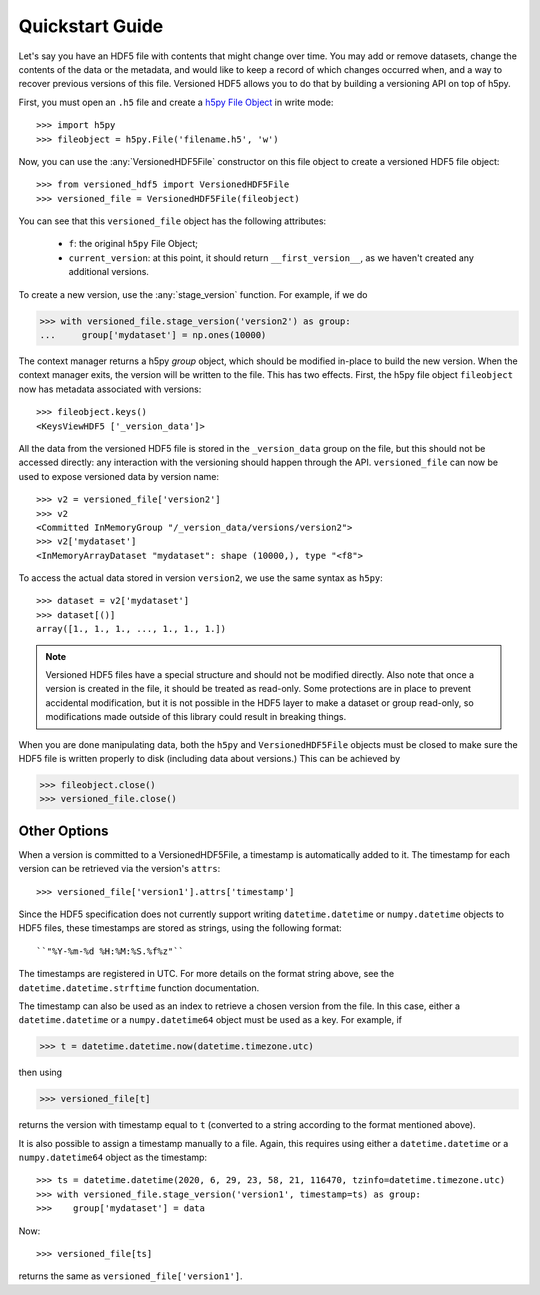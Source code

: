 Quickstart Guide
================

Let's say you have an HDF5 file with contents that might change over time. You
may add or remove datasets, change the contents of the data or the metadata, and
would like to keep a record of which changes occurred when, and a way to recover
previous versions of this file. Versioned HDF5 allows you to do that by building
a versioning API on top of h5py.

First, you must open an ``.h5`` file and create a `h5py File Object
<http://docs.h5py.org/en/stable/high/file.html>`__ in write mode::

  >>> import h5py
  >>> fileobject = h5py.File('filename.h5', 'w')

Now, you can use the :any:`VersionedHDF5File` constructor on this file object to
create a versioned HDF5 file object::

  >>> from versioned_hdf5 import VersionedHDF5File
  >>> versioned_file = VersionedHDF5File(fileobject)

You can see that this ``versioned_file`` object has the following attributes:

  - ``f``: the original ``h5py`` File Object;
  - ``current_version``: at this point, it should return ``__first_version__``,
    as we haven't created any additional versions.

To create a new version, use the :any:`stage_version` function. For example, if
we do

.. code::

  >>> with versioned_file.stage_version('version2') as group:
  ...     group['mydataset'] = np.ones(10000)

The context manager returns a h5py *group* object, which should be modified
in-place to build the new version. When the context manager exits, the version
will be written to the file. This has two effects. First, the h5py file object
``fileobject`` now has metadata associated with versions::

  >>> fileobject.keys()
  <KeysViewHDF5 ['_version_data']>

All the data from the versioned HDF5 file is stored in the ``_version_data``
group on the file, but this should not be accessed directly: any interaction
with the versioning should happen through the API. ``versioned_file`` can now be
used to expose versioned data by version name::

  >>> v2 = versioned_file['version2']
  >>> v2
  <Committed InMemoryGroup "/_version_data/versions/version2">
  >>> v2['mydataset']
  <InMemoryArrayDataset "mydataset": shape (10000,), type "<f8">

To access the actual data stored in version ``version2``, we use the same syntax
as ``h5py``::

  >>> dataset = v2['mydataset']
  >>> dataset[()]
  array([1., 1., 1., ..., 1., 1., 1.])

.. note::

   Versioned HDF5 files have a special structure and should not be modified
   directly. Also note that once a version is created in the file, it should be
   treated as read-only. Some protections are in place to prevent accidental
   modification, but it is not possible in the HDF5 layer to make a dataset or
   group read-only, so modifications made outside of this library could result
   in breaking things.

When you are done manipulating data, both the ``h5py`` and ``VersionedHDF5File``
objects must be closed to make sure the HDF5 file is written properly to disk
(including data about versions.) This can be achieved by

.. code::

  >>> fileobject.close()
  >>> versioned_file.close()


Other Options
-------------

When a version is committed to a VersionedHDF5File, a timestamp is automatically
added to it. The timestamp for each version can be retrieved via the version's
``attrs``::

  >>> versioned_file['version1'].attrs['timestamp']

Since the HDF5 specification does not currently support writing
``datetime.datetime`` or ``numpy.datetime`` objects to HDF5 files, these timestamps
are stored as strings, using the following format::

  ``"%Y-%m-%d %H:%M:%S.%f%z"``

The timestamps are registered in UTC. For more details on the format string
above, see the ``datetime.datetime.strftime`` function documentation.

The timestamp can also be used as an index to retrieve a chosen version from the
file. In this case, either a ``datetime.datetime`` or a ``numpy.datetime64`` object
must be used as a key. For example, if

.. code::

  >>> t = datetime.datetime.now(datetime.timezone.utc)

then using

.. code::

  >>> versioned_file[t]

returns the version with timestamp equal to ``t`` (converted to a string according
to the format mentioned above).

It is also possible to assign a timestamp manually to a file. Again, this
requires using either a ``datetime.datetime`` or a ``numpy.datetime64`` object as
the timestamp::

  >>> ts = datetime.datetime(2020, 6, 29, 23, 58, 21, 116470, tzinfo=datetime.timezone.utc)
  >>> with versioned_file.stage_version('version1', timestamp=ts) as group:
  >>>    group['mydataset'] = data

Now::

  >>> versioned_file[ts]

returns the same as ``versioned_file['version1']``.
